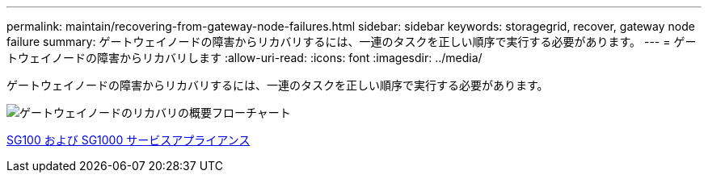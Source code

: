 ---
permalink: maintain/recovering-from-gateway-node-failures.html 
sidebar: sidebar 
keywords: storagegrid, recover, gateway node failure 
summary: ゲートウェイノードの障害からリカバリするには、一連のタスクを正しい順序で実行する必要があります。 
---
= ゲートウェイノードの障害からリカバリします
:allow-uri-read: 
:icons: font
:imagesdir: ../media/


[role="lead"]
ゲートウェイノードの障害からリカバリするには、一連のタスクを正しい順序で実行する必要があります。

image::../media/overview_api_gateway_node_recovery.png[ゲートウェイノードのリカバリの概要フローチャート]

xref:../sg100-1000/index.adoc[SG100 および SG1000 サービスアプライアンス]
